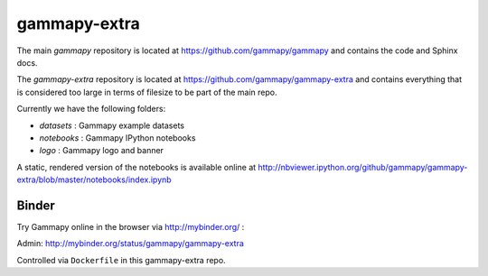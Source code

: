 gammapy-extra
=============

The main `gammapy` repository is located at
https://github.com/gammapy/gammapy
and contains the code and Sphinx docs.

The `gammapy-extra` repository is located at
https://github.com/gammapy/gammapy-extra
and contains everything that is considered too large
in terms of filesize to be part of the main repo.

Currently we have the following folders:

* `datasets` : Gammapy example datasets
* `notebooks` : Gammapy IPython notebooks
* `logo` : Gammapy logo and banner

A static, rendered version of the notebooks is available online at
http://nbviewer.ipython.org/github/gammapy/gammapy-extra/blob/master/notebooks/index.ipynb

Binder
------

Try Gammapy online in the browser via http://mybinder.org/ :

.. image:: http://mybinder.org/badge.svg
    :target: http://mybinder.org/repo/gammapy/gammapy-extra

Admin: http://mybinder.org/status/gammapy/gammapy-extra

Controlled via ``Dockerfile`` in this gammapy-extra repo.
